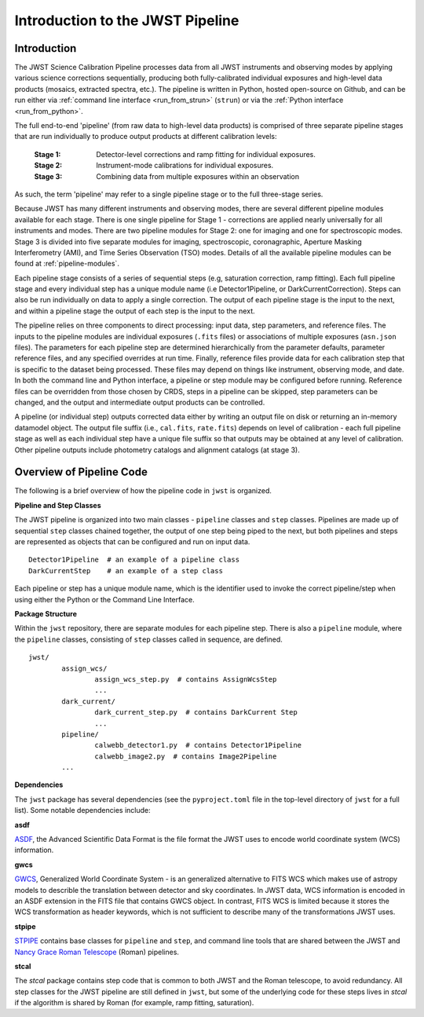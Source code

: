 .. _introduction:

Introduction to the JWST Pipeline
=================================

Introduction
------------

The JWST Science Calibration Pipeline processes data from all JWST instruments
and observing modes by applying various science corrections sequentially,
producing both fully-calibrated individual exposures and high-level data
products (mosaics, extracted spectra, etc.). The pipeline is written in Python,
hosted open-source on Github, and can be run either via
:ref:`command line interface <run_from_strun>` (``strun``) or via
the :ref:`Python interface <run_from_python>`.

The full end-to-end 'pipeline' (from raw data to high-level data products)
is comprised of three separate pipeline stages that are run individually
to produce output products at different calibration levels:

    :Stage 1: Detector-level corrections and ramp fitting for individual exposures.
    :Stage 2: Instrument-mode calibrations for individual exposures.
    :Stage 3: Combining data from multiple exposures within an observation

As such, the term 'pipeline' may refer to a single pipeline stage or to the full
three-stage series.

Because JWST has many different instruments and observing modes, there are
several different pipeline modules available for each stage. There is one single
pipeline for Stage 1 - corrections are applied nearly universally for all
instruments and modes. There are two pipeline modules for Stage 2: one for
imaging and one for spectroscopic modes. Stage 3 is divided into five separate
modules for imaging, spectroscopic, coronagraphic, Aperture Masking
Interferometry (AMI), and Time Series Observation (TSO) modes. Details of all
the available pipeline modules can be found at :ref:`pipeline-modules`.

Each pipeline stage consists of a series of sequential steps (e.g, saturation
correction, ramp fitting). Each full pipeline stage and every individual step
has a unique module name (i.e Detector1Pipeline, or DarkCurrentCorrection).
Steps can also be run individually on data to apply a single correction. The
output of each pipeline stage is the input to the next, and within a pipeline
stage the output of each step is the input to the next.

The pipeline relies on three components to direct processing: input data,
step parameters, and reference files. The inputs to the pipeline modules are
individual exposures (``.fits`` files) or associations of multiple exposures
(``asn.json`` files). The parameters for each pipeline step are determined
hierarchically from the parameter defaults, parameter reference files, and any
specified overrides at run time. Finally, reference files provide data for each
calibration step that is specific to the dataset being processed. These files
may depend on things like instrument, observing mode, and date. In both the
command line and Python interface, a pipeline or step module may be configured
before running. Reference files can be overridden from those chosen by CRDS,
steps in a pipeline can be skipped, step parameters can be changed, and the
output and intermediate output products can be controlled.

A pipeline (or individual step) outputs corrected data either by writing an output
file on disk  or returning an in-memory datamodel object. The output file suffix
(i.e., ``cal.fits``, ``rate.fits``) depends on level of calibration - each full pipeline
stage as well as each individual step have a unique file suffix so that outputs
may be obtained at any level of calibration. Other pipeline outputs include
photometry catalogs and alignment catalogs (at stage 3).


Overview of Pipeline Code
-------------------------

The following is a brief overview of how the pipeline code in ``jwst`` is
organized.


**Pipeline and Step Classes**

The JWST pipeline is organized into two main classes - ``pipeline`` classes and
``step`` classes. Pipelines are made up of sequential ``step`` classes chained together,
the output of one step being piped to the next, but both pipelines and steps
are represented as objects that can be configured and run on input data.

::

	Detector1Pipeline  # an example of a pipeline class
	DarkCurrentStep    # an example of a step class

Each pipeline or step has a unique module name, which is the identifier used to
invoke the correct pipeline/step when using either the Python or the Command
Line Interface.

**Package Structure**

Within the ``jwst`` repository, there are separate modules for each pipeline step.
There is also a ``pipeline`` module, where the ``pipeline`` classes, consisting of
``step`` classes called in sequence, are defined.

::

	jwst/
		assign_wcs/
			assign_wcs_step.py  # contains AssignWcsStep
			...
		dark_current/
			dark_current_step.py  # contains DarkCurrent Step
			...
		pipeline/
			calwebb_detector1.py  # contains Detector1Pipeline
			calwebb_image2.py  # contains Image2Pipeline
		...

**Dependencies**

The ``jwst`` package has several dependencies (see the ``pyproject.toml`` file
in the top-level directory of ``jwst`` for a full list). Some notable
dependencies include:

**asdf**

`ASDF <https://asdf.readthedocs.io/en/latest/>`_, the Advanced Scientific Data
Format is the file format the JWST uses to encode world coordinate system (WCS)
information.

**gwcs**

`GWCS <https://gwcs.readthedocs.io/en/latest/>`_, Generalized World Coordinate
System - is an generalized alternative to FITS WCS which makes use of astropy
models to describle the translation between detector and sky coordinates. In
JWST data, WCS information is encoded in an ASDF extension in the FITS file that
contains GWCS object. In contrast, FITS WCS is limited because it stores the WCS
transformation as header keywords, which is not sufficient to describe many of
the transformations JWST uses.

**stpipe**

`STPIPE <https://github.com/spacetelescope/stpipe>`_ contains base classes for
``pipeline`` and ``step``, and command line tools that are shared between the JWST
and `Nancy Grace Roman Telescope <https://roman-pipeline.readthedocs.io/en/latest/>`_
(Roman) pipelines.

**stcal**

The `stcal` package contains step code that is common to both JWST and the Roman
telescope, to avoid redundancy. All step classes for the JWST
pipeline are still defined in ``jwst``, but some of the underlying code for these
steps lives in `stcal` if the algorithm is shared by Roman (for example, ramp
fitting, saturation).
